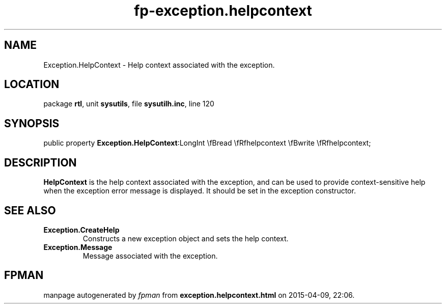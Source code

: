 .\" file autogenerated by fpman
.TH "fp-exception.helpcontext" 3 "2014-03-14" "fpman" "Free Pascal Programmer's Manual"
.SH NAME
Exception.HelpContext - Help context associated with the exception.
.SH LOCATION
package \fBrtl\fR, unit \fBsysutils\fR, file \fBsysutilh.inc\fR, line 120
.SH SYNOPSIS
public property  \fBException.HelpContext\fR:LongInt \\fBread \\fRfhelpcontext \\fBwrite \\fRfhelpcontext;
.SH DESCRIPTION
\fBHelpContext\fR is the help context associated with the exception, and can be used to provide context-sensitive help when the exception error message is displayed. It should be set in the exception constructor.


.SH SEE ALSO
.TP
.B Exception.CreateHelp
Constructs a new exception object and sets the help context.
.TP
.B Exception.Message
Message associated with the exception.

.SH FPMAN
manpage autogenerated by \fIfpman\fR from \fBexception.helpcontext.html\fR on 2015-04-09, 22:06.

